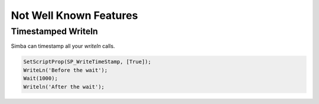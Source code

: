 Not Well Known Features
=======================

Timestamped Writeln
-------------------

Simba can timestamp all your *writeln* calls.

.. code-block:: pascal

    SetScriptProp(SP_WriteTimeStamp, [True]);
    WriteLn('Before the wait');
    Wait(1000);
    Writeln('After the wait');

